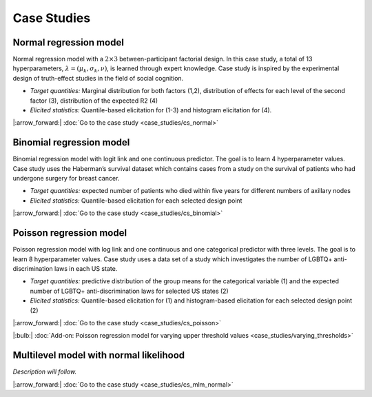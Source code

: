 .. Make-My-Prior documentation master file, created by
   sphinx-quickstart on Mon Oct 30 10:23:38 2023.
   You can adapt this file completely to your liking, but it should at least
   contain the root `toctree` directive.

Case Studies
############

Normal regression model
=======================

.. image:: _static/icon_cs_normal.png
  :width: 400
  :alt: Normal regression model

Normal regression model with a :math:`2 \times 3` between-participant factorial design. 
In this case study, a total of 13 hyperparameters, :math:`\lambda = (\mu_k, \sigma_k, \nu)`, is learned through expert knowledge.
Case study is inspired by the experimental design of truth-effect studies in the field of social cognition.

+ *Target quantities:*  Marginal distribution for both factors (1,2), distribution of effects for each level of the second factor (3), distribution of the expected R2 (4)
+ *Elicited statistics:* Quantile-based elicitation for (1-3) and histogram elicitation for (4). 

|:arrow_forward:| :doc:`Go to the case study <case_studies/cs_normal>`

Binomial regression model
==========================

.. image:: _static/icon_cs_binomial.png
  :width: 400
  :alt: Binomial regression model

Binomial regression model with logit link and one continuous predictor. The goal is to learn 4 hyperparameter values. 
Case study uses the Haberman’s survival dataset which contains cases from a study on the survival
of patients who had undergone surgery for breast cancer.

+ *Target quantities:*  expected number of patients who died within five years for different numbers of axillary nodes
+ *Elicited statistics:* Quantile-based elicitation for each selected design point

|:arrow_forward:| :doc:`Go to the case study <case_studies/cs_binomial>`

Poisson regression model
==========================

.. image:: _static/icon_cs_poisson.png
  :width: 400
  :alt: Poisson regression model

Poisson regression model with log link and one continuous and one categorical predictor with three levels. The goal is to learn 8 hyperparameter values. 
Case study uses a data set of a study which investigates the number of LGBTQ+ anti-discrimination laws in each US state.

+ *Target quantities:*  predictive distribution of the group means for the categorical variable (1) and the expected number of LGBTQ+ anti-discrimination laws for selected US states (2)
+ *Elicited statistics:* Quantile-based elicitation for (1) and histogram-based elicitation for each selected design point (2)

|:arrow_forward:| :doc:`Go to the case study <case_studies/cs_poisson>`

|:bulb:| :doc:`Add-on: Poisson regression model for varying upper threshold values <case_studies/varying_thresholds>`

Multilevel model with normal likelihood
=======================================

*Description will follow.*

|:arrow_forward:| :doc:`Go to the case study <case_studies/cs_mlm_normal>`